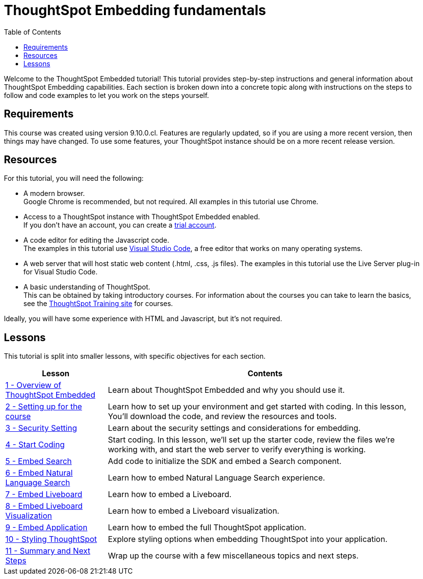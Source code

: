 = ThoughtSpot Embedding fundamentals
:toc: true
:toclevels: 3

:page-title: ThoughtSpot Embeddig fundamentals
:page-pageid: tse-fundamentals_intro
:page-description: This is a self-guided course on ThoughtSpot Embedding Fundamentals.


Welcome to the ThoughtSpot Embedded tutorial! This tutorial provides step-by-step instructions and general information about ThoughtSpot Embedding capabilities.
Each section is broken down into a concrete topic along with instructions on the steps to follow and code examples to let you work on the steps yourself.

== Requirements

This course was created using version 9.10.0.cl.
Features are regularly updated, so if you are using a more recent version, then things may have changed.
To use some features, your ThoughtSpot instance should be on a more recent release version.

== Resources

For this tutorial, you will need the following:

* A modern browser. +
Google Chrome is recommended, but not required.
All examples in this tutorial use Chrome.
* Access to a ThoughtSpot instance with ThoughtSpot Embedded enabled. +
If you don't have an account, you can create a link:https://thoughtspot.com/trial?tsref=dev=stepbystep[trial account, window=_blank].
* A code editor for editing the Javascript code. +
The examples in this tutorial use link:https://code.visualstudio.com/[Visual Studio Code, window=_blank], a free editor that works on many operating systems.
* A web server that will host static web content (.html, .css, .js files).
The examples in this tutorial use the Live Server plug-in for Visual Studio Code.
* A basic understanding of ThoughtSpot. +
This can be obtained by taking introductory courses. For information about the courses you can take to learn the basics, see the link:https://training.thoughtspot.com[ThoughtSpot Training site, window=_blank] for courses.

Ideally, you will have some experience with HTML and Javascript, but it's not required.

== Lessons
This tutorial is split into smaller lessons, with specific objectives for each section.

[cols="2*",options="header,autowidth"]
|===
|Lesson | Contents

|xref:tse-fundamentals-lesson-01.adoc[1 - Overview of ThoughtSpot Embedded]|Learn about ThoughtSpot Embedded and why you should use it.
|xref:tse-fundamentals-lesson-02.adoc[2 - Setting up for the course]|Learn how to set up your environment and get started with coding. In this lesson, You'll download the code, and review the resources and tools.
|xref:tse-fundamentals-step-by-step-lesson-03.adoc[3 - Security Setting]|Learn about the security settings and considerations for embedding.
|xref:tse-fundamentals-step-by-step-lesson-04.adoc[4 - Start Coding]|Start coding. In this lesson, we'll set up the starter code, review the files we're working with, and start the web server to verify everything is working.
|xref:tse-fundamentals-step-by-step-lesson-05.adoc[5 - Embed Search]|Add code to initialize the SDK and embed a Search component.
|xref:tse-fundamentals-step-by-step-lesson-06.adoc[6 - Embed Natural Language Search]|Learn how to embed Natural Language Search experience.
|xref:tse-fundamentals-step-by-step-lesson-07.adoc[7 - Embed Liveboard]|Learn how to embed a Liveboard.
|xref:tse-fundamentals-step-by-step-lesson-08.adoc[8 - Embed Liveboard Visualization]|Learn how to embed a Liveboard visualization.
|xref:tse-fundamentals-step-by-step-lesson-09.adoc[9 - Embed Application]|Learn how to embed the full ThoughtSpot application.
|xref:tse-fundamentals-step-by-step-lesson-10.adoc[10 - Styling ThoughtSpot]|Explore styling options when embedding ThoughtSpot into your application.
|xref:tse-fundamentals-step-by-step-lesson-11.adoc[11 - Summary and Next Steps]|Wrap up the course with a few miscellaneous topics and next steps.
|===
